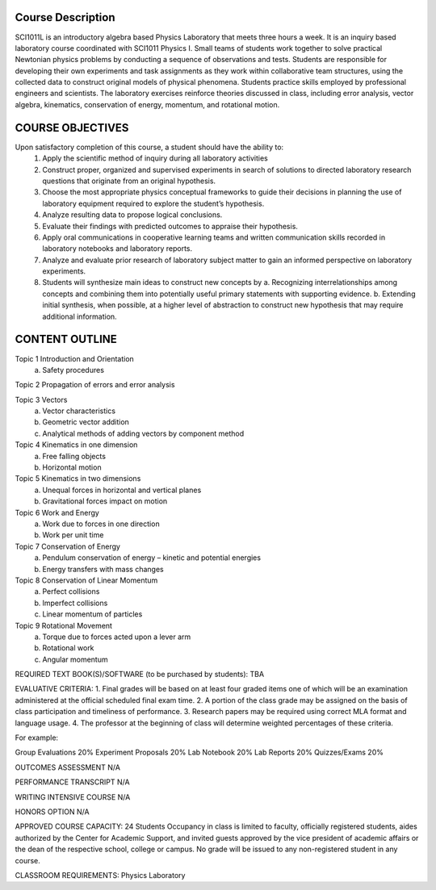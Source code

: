 Course Description
===================

SCI1011L is an introductory algebra based Physics Laboratory that
meets three hours a week. It is an inquiry based laboratory course
coordinated with SCI1011 Physics I.  Small teams of students work
together to solve practical Newtonian physics problems by conducting a
sequence of observations and tests.  Students are responsible for
developing their own experiments and task assignments as they work
within collaborative team structures, using the collected data to
construct original models of physical phenomena.  Students practice
skills employed by professional engineers and scientists. The
laboratory exercises reinforce theories discussed in class, including
error analysis, vector algebra, kinematics, conservation of energy,
momentum, and rotational motion.


COURSE OBJECTIVES
=================

Upon satisfactory completion of this course, a student should have the ability to:
 1. Apply the scientific method of inquiry during all laboratory activities
 2. Construct proper, organized and supervised experiments in search of solutions to directed laboratory research questions that originate from an original hypothesis.
 3. Choose the most appropriate physics conceptual frameworks to guide their decisions in planning the use of laboratory equipment required to explore the student’s hypothesis.
 4. Analyze resulting data to propose logical conclusions.
 5. Evaluate their findings with predicted outcomes to appraise their hypothesis.
 6. Apply oral communications in cooperative learning teams and written communication skills recorded in laboratory notebooks and laboratory reports.
 7. Analyze and evaluate prior research of laboratory subject matter to gain an informed perspective on laboratory experiments.
 8. Students will synthesize main ideas to construct new concepts by
    a. Recognizing interrelationships among concepts and combining them into potentially useful primary statements with supporting evidence.
    b. Extending initial synthesis, when possible, at a higher level of abstraction to construct new hypothesis that may require additional information.

CONTENT OUTLINE
===============

Topic 1 Introduction and Orientation	
	a) Safety procedures

Topic 2 Propagation of errors and error analysis

Topic 3 Vectors
	a) Vector characteristics
	b) Geometric vector addition
	c) Analytical methods of adding vectors by component method

Topic 4 Kinematics in one dimension
	a) Free falling objects
	b) Horizontal motion

Topic 5 Kinematics in two dimensions
	a) Unequal forces in horizontal and vertical planes
	b) Gravitational forces impact on motion
								
Topic 6 Work and Energy 
	a) Work due to forces in one direction
	b) Work per unit time 

Topic 7 Conservation of Energy
	a) Pendulum conservation of energy – kinetic and potential energies
	b) Energy transfers with mass changes
							
Topic 8 Conservation of Linear Momentum
	a) Perfect collisions
	b) Imperfect collisions
	c) Linear momentum of particles

Topic 9 Rotational Movement
	a) Torque due to forces acted upon a lever arm
	b) Rotational work
	c) Angular momentum


REQUIRED TEXT BOOK(S)/SOFTWARE (to be purchased by students): 
TBA

EVALUATIVE CRITERIA:	
1. Final grades will be based on at least four graded items one of which will be an examination administered at the official scheduled final exam time.
2. A portion of the class grade may be assigned on the basis of class participation and timeliness of performance.
3. Research papers may be required using correct MLA format and language usage.
4. The professor at the beginning of class will determine weighted percentages of these criteria.

For example:

Group Evaluations    	20%
Experiment Proposals	20%
Lab Notebook		20%
Lab Reports		20%
Quizzes/Exams		20%

OUTCOMES ASSESSMENT N/A 


PERFORMANCE TRANSCRIPT N/A



WRITING INTENSIVE COURSE N/A

HONORS OPTION N/A

APPROVED COURSE CAPACITY: 24 Students
Occupancy in class is limited to faculty, officially registered students, aides authorized by the Center for Academic Support, and invited guests approved by the vice president of academic affairs or the dean of the respective school, college or campus. No grade will be issued to any non-registered student in any course.


CLASSROOM REQUIREMENTS:  Physics Laboratory
